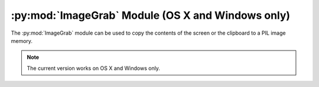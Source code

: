 .. py:module:: PIL.ImageGrab
.. py:currentmodule:: PIL.ImageGrab

:py:mod:`ImageGrab` Module (OS X and Windows only)
=========================================

The :py:mod:`ImageGrab` module can be used to copy the contents of the screen
or the clipboard to a PIL image memory.

.. note:: The current version works on OS X and Windows only.

.. versionadded:: 1.1.3

.. py:function:: PIL.ImageGrab.grab(bbox=None)

    Take a snapshot of the screen. The pixels inside the bounding box are
    returned as an "RGB" image on Windows or "RGBA" on OS X.
    If the bounding box is omitted, the entire screen is copied.

    .. versionadded:: 1.1.3

    :param bbox: What region to copy. Default is the entire screen.
    :return: An image

.. py:function:: PIL.ImageGrab.grabclipboard()

    Take a snapshot of the clipboard image, if any.

    .. versionadded:: 1.1.4

    :return: On Windows, an image, a list of filenames,
             or None if the clipboard does not contain image data or filenames.
             Note that if a list is returned, the filenames may not represent image files.

             On Mac, this is not currently supported.
